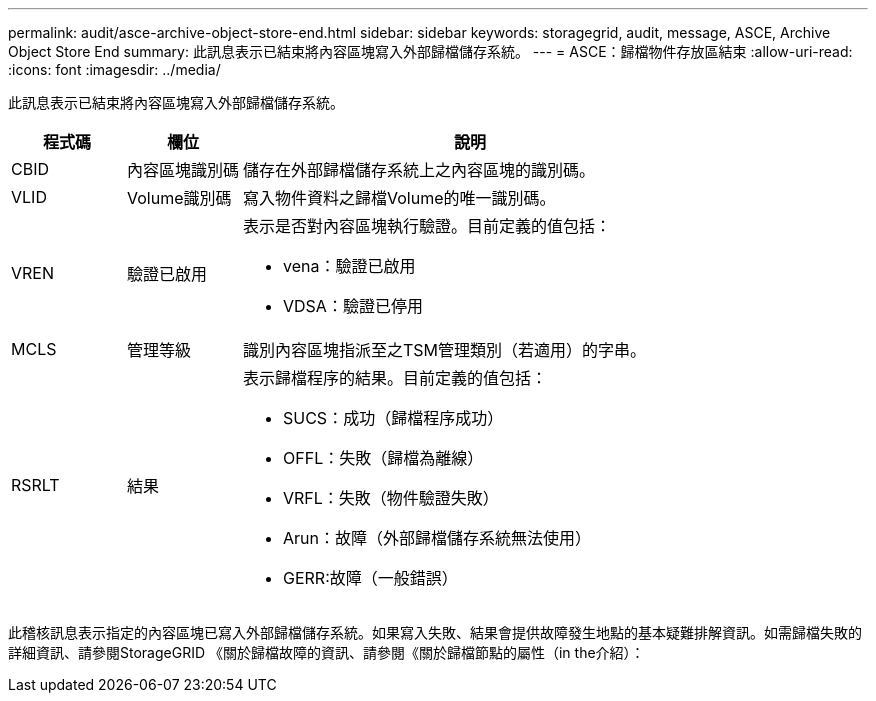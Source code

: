 ---
permalink: audit/asce-archive-object-store-end.html 
sidebar: sidebar 
keywords: storagegrid, audit, message, ASCE, Archive Object Store End 
summary: 此訊息表示已結束將內容區塊寫入外部歸檔儲存系統。 
---
= ASCE：歸檔物件存放區結束
:allow-uri-read: 
:icons: font
:imagesdir: ../media/


[role="lead"]
此訊息表示已結束將內容區塊寫入外部歸檔儲存系統。

[cols="1a,1a,4a"]
|===
| 程式碼 | 欄位 | 說明 


 a| 
CBID
 a| 
內容區塊識別碼
 a| 
儲存在外部歸檔儲存系統上之內容區塊的識別碼。



 a| 
VLID
 a| 
Volume識別碼
 a| 
寫入物件資料之歸檔Volume的唯一識別碼。



 a| 
VREN
 a| 
驗證已啟用
 a| 
表示是否對內容區塊執行驗證。目前定義的值包括：

* vena：驗證已啟用
* VDSA：驗證已停用




 a| 
MCLS
 a| 
管理等級
 a| 
識別內容區塊指派至之TSM管理類別（若適用）的字串。



 a| 
RSRLT
 a| 
結果
 a| 
表示歸檔程序的結果。目前定義的值包括：

* SUCS：成功（歸檔程序成功）
* OFFL：失敗（歸檔為離線）
* VRFL：失敗（物件驗證失敗）
* Arun：故障（外部歸檔儲存系統無法使用）
* GERR:故障（一般錯誤）


|===
此稽核訊息表示指定的內容區塊已寫入外部歸檔儲存系統。如果寫入失敗、結果會提供故障發生地點的基本疑難排解資訊。如需歸檔失敗的詳細資訊、請參閱StorageGRID 《關於歸檔故障的資訊、請參閱《關於歸檔節點的屬性（in the介紹）：
